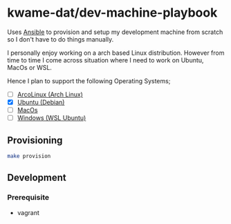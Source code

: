 * kwame-dat/dev-machine-playbook
Uses [[https://www.ansible.com/][Ansible]] to provision and setup my development machine from scratch so I
don't have to do things manually.

I personally enjoy working on a arch based Linux distribution. However from time
to time I come across situation where I need to work on Ubuntu, MacOs or WSL.

Hence I plan to support the following Operating Systems;
- [ ] [[https://arcolinux.com/][ArcoLinux (Arch Linux)]]
- [X] [[https://ubuntu.com/][Ubuntu (Debian)]]
- [ ] [[https://www.apple.com/uk/macos/big-sur/][MacOs]]
- [ ] [[https://docs.microsoft.com/en-us/windows/wsl/install-win10][Windows (WSL Ubuntu)]]
** Provisioning
#+begin_src sh
  make provision
#+end_src

** Development
*** Prerequisite
- vagrant
